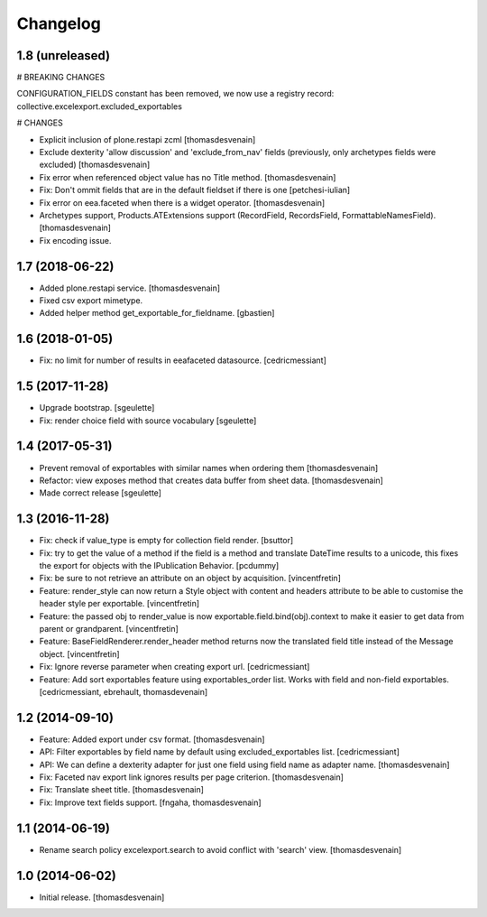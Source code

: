 Changelog
=========


1.8 (unreleased)
----------------

# BREAKING CHANGES

CONFIGURATION_FIELDS constant has been removed, we now use a registry record: collective.excelexport.excluded_exportables

# CHANGES

- Explicit inclusion of plone.restapi zcml
  [thomasdesvenain]

- Exclude dexterity 'allow discussion' and 'exclude_from_nav' fields
  (previously, only archetypes fields were excluded)
  [thomasdesvenain]

- Fix error when referenced object value has no Title method.
  [thomasdesvenain]

- Fix: Don't ommit fields that are in the default fieldset if there is one
  [petchesi-iulian]

- Fix error on eea.faceted when there is a widget operator.
  [thomasdesvenain]

- Archetypes support,
  Products.ATExtensions support (RecordField, RecordsField, FormattableNamesField).
  [thomasdesvenain]

- Fix encoding issue.

1.7 (2018-06-22)
----------------

- Added plone.restapi service.
  [thomasdesvenain]

- Fixed csv export mimetype.

- Added helper method get_exportable_for_fieldname.
  [gbastien]

1.6 (2018-01-05)
----------------

- Fix: no limit for number of results in eeafaceted datasource.
  [cedricmessiant]

1.5 (2017-11-28)
----------------

- Upgrade bootstrap.
  [sgeulette]
- Fix: render choice field with source vocabulary
  [sgeulette]

1.4 (2017-05-31)
----------------

- Prevent removal of exportables with similar names when ordering them
  [thomasdesvenain]
- Refactor: view exposes method that creates data buffer from sheet data.
  [thomasdesvenain]
- Made correct release
  [sgeulette]

1.3 (2016-11-28)
----------------

- Fix: check if value_type is empty for collection field render.
  [bsuttor]

- Fix: try to get the value of a method if the field is a method and translate
  DateTime results to a unicode, this fixes the export for objects with the IPublication
  Behavior.
  [pcdummy]

- Fix: be sure to not retrieve an attribute on an object by acquisition.
  [vincentfretin]

- Feature: render_style can now return a Style object with content and headers
  attribute to be able to customise the header style per exportable.
  [vincentfretin]

- Feature: the passed obj to render_value is now
  exportable.field.bind(obj).context to make it easier to get data from
  parent or grandparent.
  [vincentfretin]

- Feature: BaseFieldRenderer.render_header method returns now the translated field
  title instead of the Message object.
  [vincentfretin]

- Fix: Ignore reverse parameter when creating export url.
  [cedricmessiant]

- Feature: Add sort exportables feature using exportables_order list.
  Works with field and non-field exportables.
  [cedricmessiant, ebrehault, thomasdevenain]

1.2 (2014-09-10)
----------------

- Feature: Added export under csv format.
  [thomasdesvenain]

- API: Filter exportables by field name by default using excluded_exportables list.
  [cedricmessiant]

- API: We can define a dexterity adapter for just one field using field name as
  adapter name.
  [thomasdesvenain]

- Fix: Faceted nav export link ignores results per page criterion.
  [thomasdesvenain]

- Fix: Translate sheet title.
  [thomasdesvenain]

- Fix: Improve text fields support.
  [fngaha, thomasdesvenain]

1.1 (2014-06-19)
----------------

- Rename search policy excelexport.search to avoid conflict with 'search' view.
  [thomasdesvenain]


1.0 (2014-06-02)
----------------

- Initial release.
  [thomasdesvenain]
